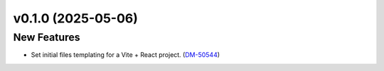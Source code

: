 v0.1.0 (2025-05-06)
===================

New Features
------------

- Set initial files templating for a Vite + React project. (`DM-50544 <https://rubinobs.atlassian.net//browse/DM-50544>`_)
